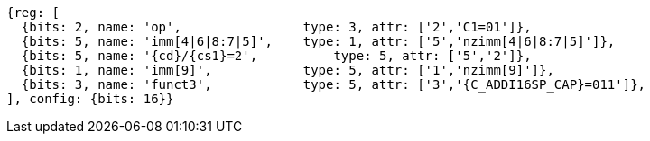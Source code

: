 //c-int-reg-immed.adoc

[wavedrom, ,svg,subs=attributes+]
....
{reg: [
  {bits: 2, name: 'op',                type: 3, attr: ['2','C1=01']},
  {bits: 5, name: 'imm[4|6|8:7|5]',    type: 1, attr: ['5','nzimm[4|6|8:7|5]']},
  {bits: 5, name: '{cd}/{cs1}=2',          type: 5, attr: ['5','2']},
  {bits: 1, name: 'imm[9]',            type: 5, attr: ['1','nzimm[9]']},
  {bits: 3, name: 'funct3',            type: 5, attr: ['3','{C_ADDI16SP_CAP}=011']},
], config: {bits: 16}}
....

